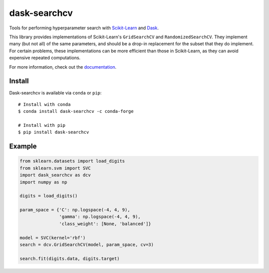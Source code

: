 dask-searchcv
=============

|Travis Status| |Doc Status| |Conda Badge| |PyPI Badge|

Tools for performing hyperparameter search with
`Scikit-Learn <http://scikit-learn.org>`_ and `Dask <http://dask.pydata.org>`_.

This library provides implementations of Scikit-Learn's ``GridSearchCV`` and
``RandomizedSearchCV``. They implement many (but not all) of the same
parameters, and should be a drop-in replacement for the subset that they do
implement. For certain problems, these implementations can be more efficient
than those in Scikit-Learn, as they can avoid expensive repeated computations.

For more information, check out the `documentation <http://dask-searchcv.readthedocs.io>`_.

Install
-------

Dask-searchcv is available via ``conda`` or ``pip``:

::

   # Install with conda
   $ conda install dask-searchcv -c conda-forge

   # Install with pip
   $ pip install dask-searchcv


Example
-------

.. code-block:: python

    from sklearn.datasets import load_digits
    from sklearn.svm import SVC
    import dask_searchcv as dcv
    import numpy as np

    digits = load_digits()

    param_space = {'C': np.logspace(-4, 4, 9),
                   'gamma': np.logspace(-4, 4, 9),
                   'class_weight': [None, 'balanced']}

    model = SVC(kernel='rbf')
    search = dcv.GridSearchCV(model, param_space, cv=3)

    search.fit(digits.data, digits.target)


.. |Travis Status| image:: https://travis-ci.org/dask/dask-searchcv.svg?branch=master
   :target: https://travis-ci.org/dask/dask-searchcv
.. |Doc Status| image:: http://readthedocs.org/projects/dask-searchcv/badge/?version=latest
   :target: http://dask-searchcv.readthedocs.io/en/latest/index.html
   :alt: Documentation Status
.. |PyPI Badge| image:: https://img.shields.io/pypi/v/dask-searchcv.svg
   :target: https://pypi.python.org/pypi/dask-searchcv
.. |Conda Badge| image:: https://anaconda.org/conda-forge/dask-searchcv/badges/version.svg
   :target: https://anaconda.org/conda-forge/dask-searchcv
